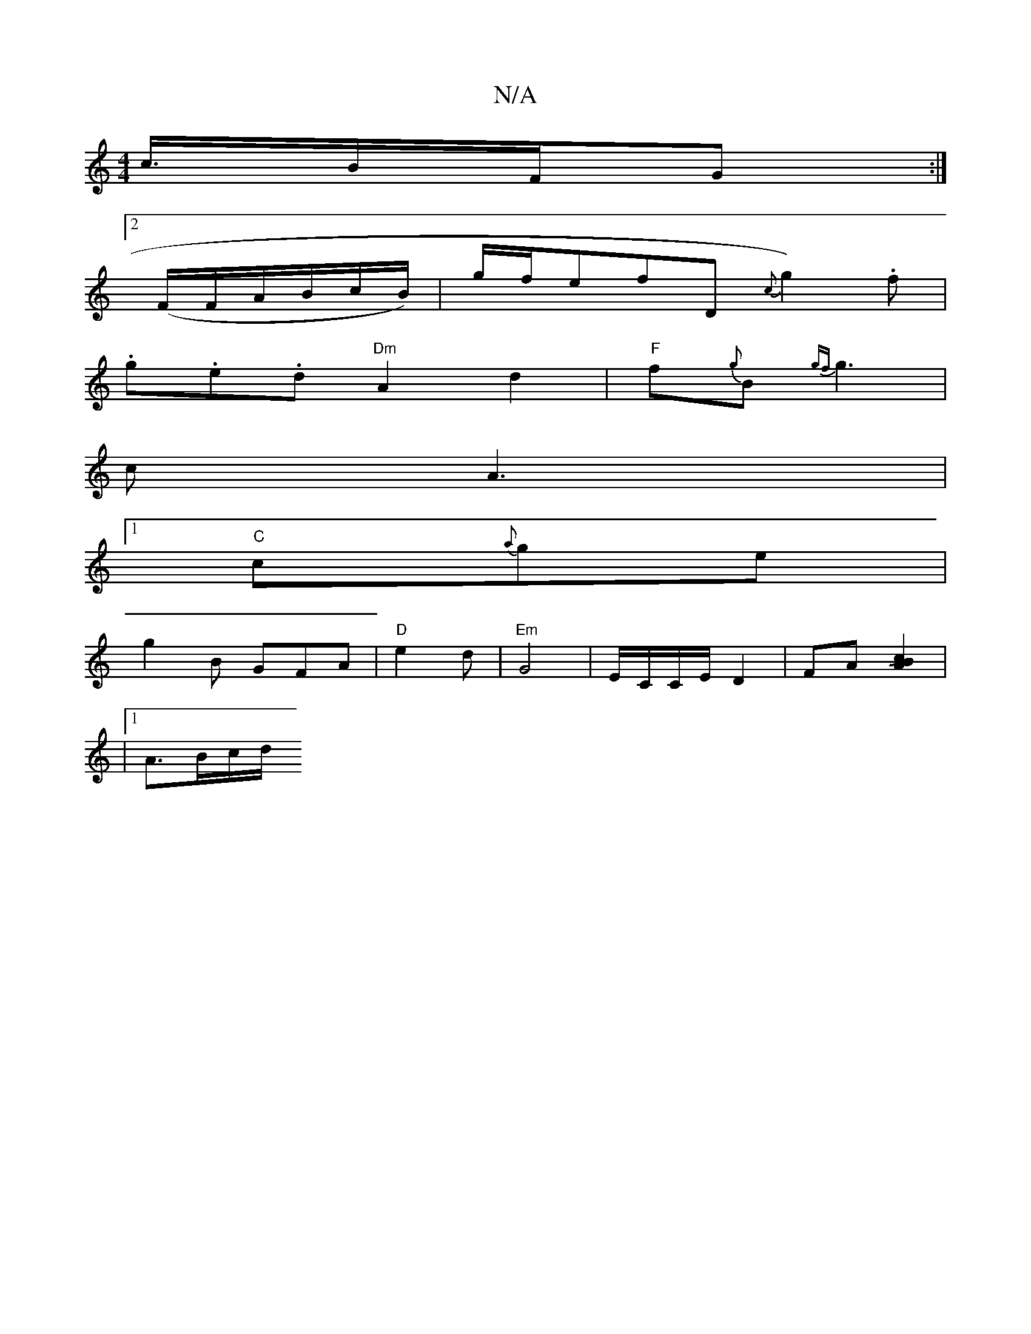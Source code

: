 X:1
T:N/A
M:4/4
R:N/A
K:Cmajor
/2c3/4B/2F/2G:|
[2 (F/F/A/B/c/B/)|g/f/}efD {C'}g2).f|
.g.e.d "Dm"A2d2|"F"f{g}B{gf}g3| towpol+tr/3/8"B2 cBAB|
c2<A2 |
[1"C"c{a}ge/3|
g2B GFA|"D"e2d | "Em" G4 | E/C/C/E/ D2 | FA[B2A2Jc2]|
|1
wA3/2B/c/d/